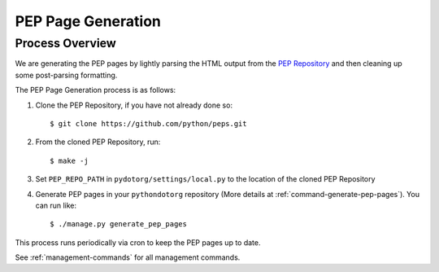 PEP Page Generation
===================

.. _pep_process:

Process Overview
----------------

We are generating the PEP pages by lightly parsing the HTML output from the
`PEP Repository`_ and then cleaning up some post-parsing formatting.

The PEP Page Generation process is as follows:

1. Clone the PEP Repository, if you have not already done so::

      $ git clone https://github.com/python/peps.git

2. From the cloned PEP Repository, run::

      $ make -j

3. Set ``PEP_REPO_PATH`` in ``pydotorg/settings/local.py`` to the location
   of the cloned PEP Repository

4. Generate PEP pages in your ``pythondotorg`` repository 
   (More details at :ref:`command-generate-pep-pages`). You can run like::

   $ ./manage.py generate_pep_pages

This process runs periodically via cron to keep the PEP pages up to date.
   
See :ref:`management-commands` for all management commands.

.. _PEP Repository: https://github.com/python/peps.git
